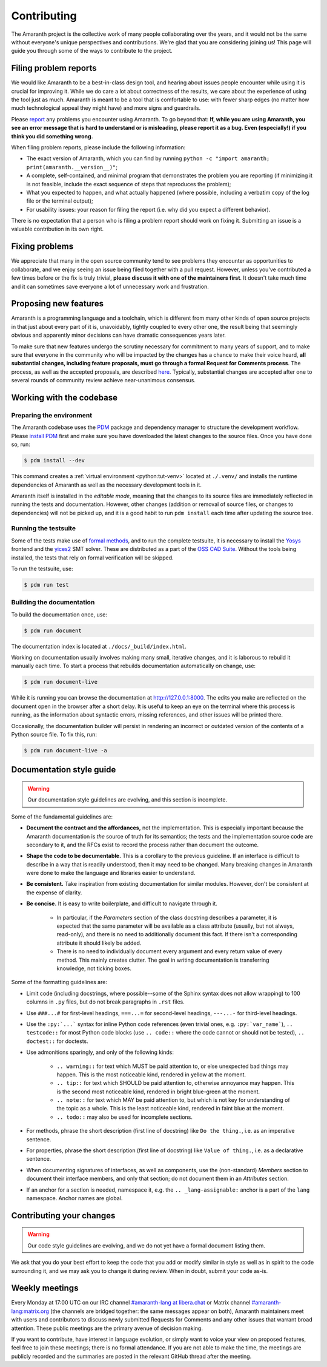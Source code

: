 Contributing
############

The Amaranth project is the collective work of many people collaborating over the years, and it would not be the same without everyone's unique perspectives and contributions. We're glad that you are considering joining us! This page will guide you through some of the ways to contribute to the project.


Filing problem reports
======================

We would like Amaranth to be a best-in-class design tool, and hearing about issues people encounter while using it is crucial for improving it. While we do care a lot about correctness of the results, we care about the experience of using the tool just as much. Amaranth is meant to be a tool that is comfortable to use: with fewer sharp edges (no matter how much technological appeal they might have) and more signs and guardrails.

Please `report <issues_>`_ any problems you encounter using Amaranth. To go beyond that: **If, while you are using Amaranth, you see an error message that is hard to understand or is misleading, please report it as a bug. Even (especially!) if you think you did something wrong.**

.. _issues: https://github.com/amaranth-lang/amaranth/issues

When filing problem reports, please include the following information:

* The exact version of Amaranth, which you can find by running ``python -c "import amaranth; print(amaranth.__version__)"``;
* A complete, self-contained, and minimal program that demonstrates the problem you are reporting (if minimizing it is not feasible, include the exact sequence of steps that reproduces the problem);
* What you expected to happen, and what actually happened (where possible, including a verbatim copy of the log file or the terminal output);
* For usability issues: your reason for filing the report (i.e. why did you expect a different behavior).

There is no expectation that a person who is filing a problem report should work on fixing it. Submitting an issue is a valuable contribution in its own right.


Fixing problems
===============

We appreciate that many in the open source community tend to see problems they encounter as opportunities to collaborate, and we enjoy seeing an issue being filed together with a pull request. However, unless you've contributed a few times before or the fix is truly trivial, **please discuss it with one of the maintainers first**. It doesn't take much time and it can sometimes save everyone a lot of unnecessary work and frustration.


Proposing new features
======================

Amaranth is a programming language and a toolchain, which is different from many other kinds of open source projects in that just about every part of it is, unavoidably, tightly coupled to every other one, the result being that seemingly obvious and apparently minor decisions can have dramatic consequences years later.

To make sure that new features undergo the scrutiny necessary for commitment to many years of support, and to make sure that everyone in the community who will be impacted by the changes has a chance to make their voice heard, **all substantial changes, including feature proposals, must go through a formal Request for Comments process**. The process, as well as the accepted proposals, are described `here <rfcs_>`_. Typically, substantial changes are accepted after one to several rounds of community review achieve near-unanimous consensus.

.. _rfcs: https://amaranth-lang.org/rfcs/


Working with the codebase
=========================


Preparing the environment
-------------------------

The Amaranth codebase uses the PDM_ package and dependency manager to structure the development workflow. Please `install PDM`_ first and make sure you have downloaded the latest changes to the source files. Once you have done so, run:

.. _PDM: https://pdm-project.org/
.. _install PDM: https://pdm-project.org/latest/#recommended-installation-method

.. code-block:: console

   $ pdm install --dev

This command creates a :ref:`virtual environment <python:tut-venv>` located at ``./.venv/`` and installs the runtime dependencies of Amaranth as well as the necessary development tools in it.

Amaranth itself is installed in the *editable mode*, meaning that the changes to its source files are immediately reflected in running the tests and documentation. However, other changes (addition or removal of source files, or changes to dependencies) will not be picked up, and it is a good habit to run ``pdm install`` each time after updating the source tree.


Running the testsuite
---------------------

Some of the tests make use of `formal methods`_, and to run the complete testsuite, it is necessary to install the Yosys_ frontend and the yices2_ SMT solver. These are distributed as a part of the `OSS CAD Suite`_. Without the tools being installed, the tests that rely on formal verification will be skipped.

.. _formal methods: https://symbiyosys.readthedocs.io/en/latest/
.. _Yosys: https://github.com/YosysHQ/yosys
.. _yices2: https://github.com/SRI-CSL/yices2
.. _OSS CAD Suite: https://github.com/YosysHQ/oss-cad-suite-build

To run the testsuite, use:

.. code-block:: console

   $ pdm run test


Building the documentation
--------------------------

To build the documentation once, use:

.. code-block:: console

   $ pdm run document

The documentation index is located at ``./docs/_build/index.html``.

Working on documentation usually involves making many small, iterative changes, and it is laborous to rebuild it manually each time. To start a process that rebuilds documentation automatically on change, use:

.. code-block:: console

   $ pdm run document-live

While it is running you can browse the documentation at `http://127.0.0.1:8000 <http://127.0.0.1:8000>`_. The edits you make are reflected on the document open in the browser after a short delay. It is useful to keep an eye on the terminal where this process is running, as the information about syntactic errors, missing references, and other issues will be printed there.

Occasionally, the documentation builder will persist in rendering an incorrect or outdated version of the contents of a Python source file. To fix this, run:

.. code-block:: console

   $ pdm run document-live -a


Documentation style guide
=========================

.. warning::

   Our documentation style guidelines are evolving, and this section is incomplete.

Some of the fundamental guidelines are:

* **Document the contract and the affordances,** not the implementation. This is especially important because the Amaranth documentation is *the* source of truth for its semantics; the tests and the implementation source code are secondary to it, and the RFCs exist to record the process rather than document the outcome.
* **Shape the code to be documentable.** This is a corollary to the previous guideline. If an interface is difficult to describe in a way that is readily understood, then it may need to be changed. Many breaking changes in Amaranth were done to make the language and libraries easier to understand.
* **Be consistent.** Take inspiration from existing documentation for similar modules. However, don't be consistent at the expense of clarity.
* **Be concise.** It is easy to write boilerplate, and difficult to navigate through it.

   * In particular, if the `Parameters` section of the class docstring describes a parameter, it is expected that the same parameter will be available as a class attribute (usually, but not always, read-only), and there is no need to additionally document this fact. If there isn't a corresponding attribute it should likely be added.
   * There is no need to individually document every argument and every return value of every method. This mainly creates clutter. The goal in writing documentation is transferring knowledge, not ticking boxes.

Some of the formatting guidelines are:

* Limit code (including docstrings, where possible--some of the Sphinx syntax does not allow wrapping) to 100 columns in ``.py`` files, but do not break paragraphs in ``.rst`` files.
* Use ``###...#`` for first-level headings, ``===...=`` for second-level headings, ``---...-`` for third-level headings.
* Use the ``:py:`...``` syntax for inline Python code references (even trivial ones, e.g. ``:py:`var_name```), ``.. testcode::`` for most Python code blocks (use ``.. code::`` where the code cannot or should not be tested), ``.. doctest::`` for doctests.
* Use admonitions sparingly, and only of the following kinds:

   * ``.. warning::`` for text which MUST be paid attention to, or else unexpected bad things may happen. This is the most noticeable kind, rendered in yellow at the moment.
   * ``.. tip::`` for text which SHOULD be paid attention to, otherwise annoyance may happen. This is the second most noticeable kind, rendered in bright blue-green at the moment.
   * ``.. note::`` for text which MAY be paid attention to, but which is not key for understanding of the topic as a whole. This is the least noticeable kind, rendered in faint blue at the moment.
   * ``.. todo::`` may also be used for incomplete sections.

* For methods, phrase the short description (first line of docstring) like ``Do the thing.``, i.e. as an imperative sentence.
* For properties, phrase the short description (first line of docstring) like ``Value of thing.``, i.e. as a declarative sentence.
* When documenting signatures of interfaces, as well as components, use the (non-standard) `Members` section to document their interface members, and only that section; do not document them in an `Attributes` section.
* If an anchor for a section is needed, namespace it, e.g. the ``.. _lang-assignable:`` anchor is a part of the ``lang`` namespace. Anchor names are global.


Contributing your changes
=========================

.. warning::

   Our code style guidelines are evolving, and we do not yet have a formal document listing them.

We ask that you do your best effort to keep the code that you add or modify similar in style as well as in spirit to the code surrounding it, and we may ask you to change it during review. When in doubt, submit your code as-is.


Weekly meetings
===============

Every Monday at 17:00 UTC on our IRC channel `#amaranth-lang at libera.chat`_ or Matrix channel `#amaranth-lang:matrix.org`_ (the channels are bridged together: the same messages appear on both), Amaranth maintainers meet with users and contributors to discuss newly submitted Requests for Comments and any other issues that warrant broad attention. These public meetings are the primary avenue of decision making.

.. _#amaranth-lang at libera.chat: https://web.libera.chat/#amaranth-lang
.. _#amaranth-lang:matrix.org: https://matrix.to/#/#amaranth-lang:matrix.org

If you want to contribute, have interest in language evolution, or simply want to voice your view on proposed features, feel free to join these meetings; there is no formal attendance. If you are not able to make the time, the meetings are publicly recorded and the summaries are posted in the relevant GitHub thread after the meeting.
